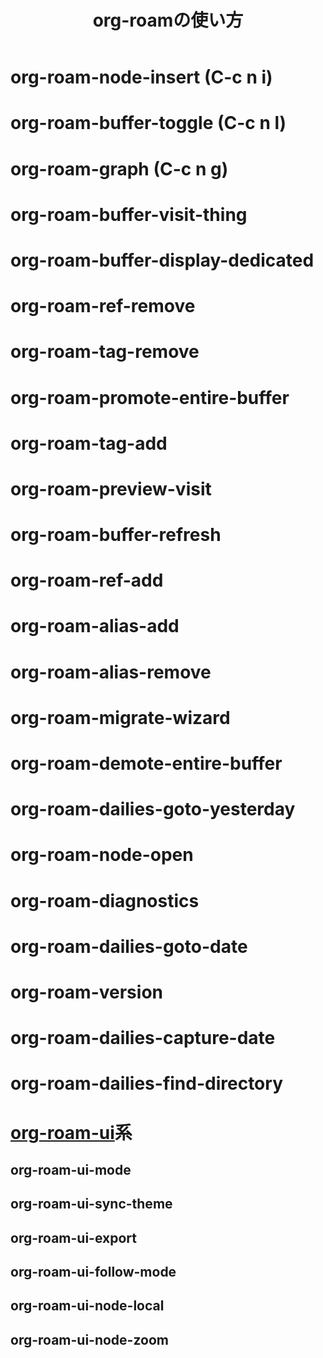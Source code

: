 :PROPERTIES:
:ID:       76955FCF-DD99-4EC0-8156-D4772E65F4A0
:END:
#+title: org-roamの使い方



* org-roam-node-insert (C-c n i)
* org-roam-buffer-toggle (C-c n l)
* org-roam-graph (C-c n g)
* org-roam-buffer-visit-thing
* org-roam-buffer-display-dedicated
* org-roam-ref-remove
* org-roam-tag-remove
* org-roam-promote-entire-buffer
* org-roam-tag-add
* org-roam-preview-visit
* org-roam-buffer-refresh
* org-roam-ref-add
* org-roam-alias-add
* org-roam-alias-remove
* org-roam-migrate-wizard
* org-roam-demote-entire-buffer
* org-roam-dailies-goto-yesterday
* org-roam-node-open
* org-roam-diagnostics
* org-roam-dailies-goto-date
* org-roam-version
* org-roam-dailies-capture-date
* org-roam-dailies-find-directory
* [[id:47096488-6B07-44F6-9E5F-66587F585507][org-roam-ui]]系
** org-roam-ui-mode
** org-roam-ui-sync-theme
** org-roam-ui-export
** org-roam-ui-follow-mode
** org-roam-ui-node-local
** org-roam-ui-node-zoom
